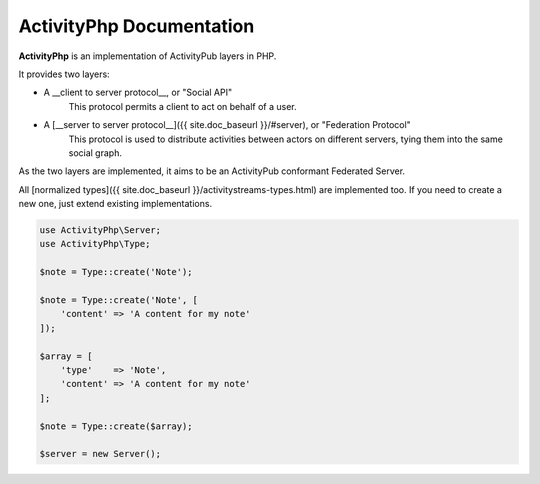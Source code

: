 .. title:: ActivityPhp manual
.. meta::
   :description: ActivityPhp is an implementation of the ActivityPub and ActivityStreams layers in PHP.
   :keywords: ActivityPhp ActivityPub ActivityStreams Federation Server Client
   :author: Landrok


=========================
ActivityPhp Documentation
=========================

|latest-stable| |build-status| |license|

**ActivityPhp** is an implementation of ActivityPub layers in PHP.

It provides two layers:

- A __client to server protocol__, or "Social API"
    This protocol permits a client to act on behalf of a user.
- A [__server to server protocol__]({{ site.doc_baseurl }}/#server), or "Federation Protocol"
    This protocol is used to distribute activities between actors on
    different servers, tying them into the same social graph.

As the two layers are implemented, it aims to be an ActivityPub
conformant Federated Server.

All [normalized types]({{ site.doc_baseurl }}/activitystreams-types.html)
are implemented too. If you need to create a new one, just extend
existing implementations.

.. code-block:: php

    use ActivityPhp\Server;
    use ActivityPhp\Type;

    $note = Type::create('Note');

    $note = Type::create('Note', [
        'content' => 'A content for my note'
    ]);

    $array = [
        'type'    => 'Note',
        'content' => 'A content for my note'
    ];

    $note = Type::create($array);

    $server = new Server();



.. |build-status| image:: https://api.travis-ci.org/landrok/activitypub.svg?branch=master
    :alt: Build status
    :target: https://travis-ci.org/landrok/activitypub

.. |latest-stable| image:: https://poser.pugx.org/landrok/activitypub/version.svg
    :alt: Latest
    :target: https://github.com/landrok/activitypub/releases

.. |license| image:: https://poser.pugx.org/landrok/activitypub/license.svg
    :alt: License
    :target: https://packagist.org/packages/landrok/activitypub
